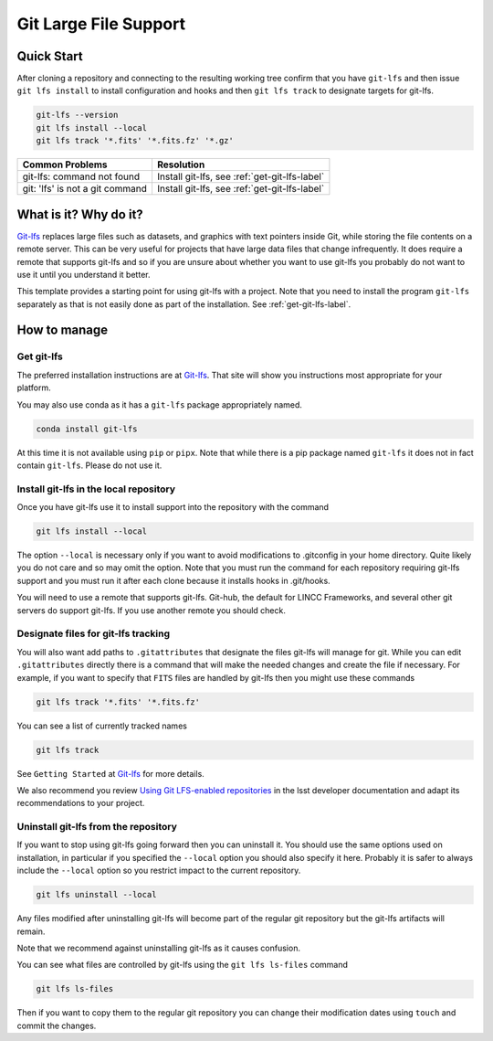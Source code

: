 Git Large File Support
===============================================================================

Quick Start
-------------------------------------------------------------------------------

After cloning a repository and connecting to the resulting working tree confirm 
that you have ``git-lfs`` and then issue ``git lfs install`` to install 
configuration and hooks and then ``git lfs track`` to designate targets for git-lfs.

.. code-block:: bash

    git-lfs --version
    git lfs install --local
    git lfs track '*.fits' '*.fits.fz' '*.gz'


.. list-table::
  :header-rows: 1

  * - **Common Problems**
    - **Resolution**
  * - git-lfs: command not found
    - Install git-lfs, see :ref:`get-git-lfs-label`
  * - git: 'lfs' is not a git command
    - Install git-lfs, see :ref:`get-git-lfs-label`

What is it? Why do it?
-------------------------------------------------------------------------------

`Git-lfs <https://git-lfs.com/>`_ replaces large files such as datasets, and 
graphics with text pointers inside Git, while storing the file contents on a remote server.
This can be very useful for projects that have large data files that change 
infrequently. 
It does require a remote that supports git-lfs and so if you are unsure about
whether you want to use git-lfs you probably do not want to use it until you 
understand it better.

This template provides a starting point for using git-lfs with a project.
Note that you need to install the program ``git-lfs`` separately as that is not 
easily done as part of the installation. See :ref:`get-git-lfs-label`.

How to manage
-------------------------------------------------------------------------------

.. _get-git-lfs-label:

Get git-lfs
^^^^^^^^^^^

The preferred installation instructions are at `Git-lfs <https://git-lfs.com/>`_.
That site will show you instructions most appropriate for your platform.

You may also use conda as it has a ``git-lfs`` package appropriately named.

.. code-block:: bash

    conda install git-lfs

At this time it is not available using ``pip``  or ``pipx``.
Note that while there is a pip package named ``git-lfs`` it does not in fact contain
``git-lfs``. Please do not use it.

Install git-lfs in the local repository
^^^^^^^^^^^^^^^^^^^^^^^^^^^^^^^^^^^^^^^^
Once you have git-lfs use it to install support into the repository with the command

.. code-block:: bash

    git lfs install --local

The option ``--local`` is necessary only if you want to avoid modifications to .gitconfig in
your home directory. Quite likely you do not care and so may omit the option. Note that you must
run the command for each repository requiring git-lfs support and you must run it after each
clone because it installs hooks in .git/hooks.

You will need to use a remote that supports git-lfs. Git-hub, the default for LINCC Frameworks,
and several other git servers do support git-lfs. If you use another remote you should check.

Designate files for git-lfs tracking
^^^^^^^^^^^^^^^^^^^^^^^^^^^^^^^^^^^^
You will also want add paths to ``.gitattributes`` that designate the files git-lfs will manage for git.
While you can edit ``.gitattributes`` directly there is a command that will make 
the needed changes and create the file if necessary.
For example, if you want to specify that ``FITS`` files are handled by git-lfs 
then you might use these commands

.. code-block:: bash

    git lfs track '*.fits' '*.fits.fz'

You can see a list of currently tracked names

.. code-block:: bash

    git lfs track

See ``Getting Started`` at `Git-lfs <https://git-lfs.com/>`_ for more details.

We also recommend you review `Using Git LFS-enabled repositories <https://developer.lsst.io/git/git-lfs.html#using-git-lfs-enabled-repositories>`_
in the lsst developer documentation and adapt its recommendations to your project.

Uninstall git-lfs from the repository
^^^^^^^^^^^^^^^^^^^^^^^^^^^^^^^^^^^^^

If you want to stop using git-lfs going forward then you can uninstall it. 
You should use the same options used on installation, in particular if you 
specified the ``--local`` option you should also specify it here. 
Probably it is safer to always include the ``--local`` option so you restrict 
impact to the current repository.

.. code-block:: bash

    git lfs uninstall --local

Any files modified after uninstalling git-lfs will become part of the regular 
git repository but the git-lfs artifacts will remain.

Note that we recommend against uninstalling git-lfs as it causes confusion.

You can see what files are controlled by git-lfs using the ``git lfs ls-files`` command

.. code-block:: bash

    git lfs ls-files

Then if you want to copy them to the regular git repository you can change their 
modification dates using ``touch`` and commit the changes.



